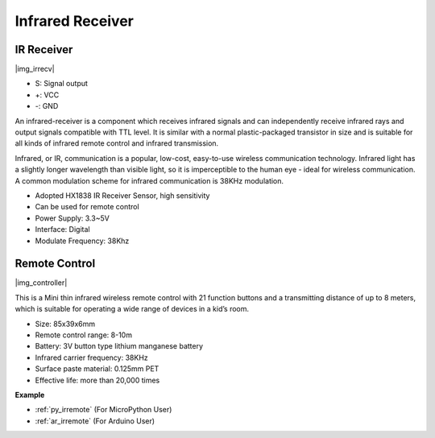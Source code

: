 .. _cpn_irrecv:

Infrared Receiver
=================================

IR Receiver
----------------------------

|img_irrecv|

* S: Signal output
* +: VCC
* -: GND

An infrared-receiver is a component which receives infrared signals and can independently receive infrared rays and output signals compatible with TTL level. It is similar with a normal plastic-packaged transistor in size and is suitable for all kinds of infrared remote control and infrared transmission.

Infrared, or IR, communication is a popular, low-cost, easy-to-use wireless communication technology. Infrared light has a slightly longer wavelength than visible light, so it is imperceptible to the human eye - ideal for wireless communication. A common modulation scheme for infrared communication is 38KHz modulation.

* Adopted HX1838 IR Receiver Sensor, high sensitivity
* Can be used for remote control
* Power Supply: 3.3~5V
* Interface: Digital
* Modulate Frequency: 38Khz


Remote Control
-------------------------

|img_controller|

This is a Mini thin infrared wireless remote control with 21 function buttons and a transmitting distance of up to 8 meters, which is suitable for operating a wide range of devices in a kid’s room.

* Size: 85x39x6mm
* Remote control range: 8-10m
* Battery: 3V button type lithium manganese battery
* Infrared carrier frequency: 38KHz
* Surface paste material: 0.125mm PET
* Effective life: more than 20,000 times


**Example**

* :ref:`py_irremote` (For MicroPython User)
* :ref:`ar_irremote` (For Arduino User)